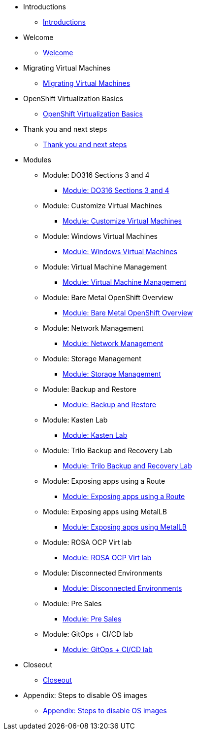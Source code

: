 * Introductions
** xref:00_introductions.adoc[Introductions]

* Welcome
** xref:01_welcome.adoc[Welcome]

* Migrating Virtual Machines
** xref:02_migrate_vms.adoc[Migrating Virtual Machines]

* OpenShift Virtualization Basics
** xref:03_ocpv_basics.adoc[OpenShift Virtualization Basics]

* Thank you and next steps
** xref:04_thanks.adoc[Thank you and next steps]

* Modules

** Module: DO316 Sections 3 and 4
*** xref:04a_DO316.adoc[Module: DO316 Sections 3 and 4]
** Module: Customize Virtual Machines
*** xref:05_ocpv_customization.adoc[Module: Customize Virtual Machines]
** Module: Windows Virtual Machines
*** xref:06_windows_vm.adoc[Module: Windows Virtual Machines]
** Module: Virtual Machine Management
*** xref:07_vm_management.adoc[Module: Virtual Machine Management]
** Module: Bare Metal OpenShift Overview
*** xref:08_bare_metal.adoc[Module: Bare Metal OpenShift Overview]
** Module: Network Management
*** xref:09_network_management.adoc[Module: Network Management]
** Module: Storage Management
*** xref:10_storage_management.adoc[Module: Storage Management]
** Module: Backup and Restore
*** xref:15_backup_restore.adoc[Module: Backup and Restore]
** Module: Kasten Lab
*** xref:16_kasten.adoc[Module: Kasten Lab]
** Module: Trilo Backup and Recovery Lab
*** xref:17_trilio_backup.adoc[Module: Trilo Backup and Recovery Lab]
** Module: Exposing apps using a Route
*** xref:19_service_route.adoc[Module: Exposing apps using a Route]
** Module: Exposing apps using MetalLB
*** xref:20_metallb.adoc[Module: Exposing apps using MetalLB]
** Module: ROSA OCP Virt lab
*** xref:23_ROSAVirt.adoc[Module: ROSA OCP Virt lab]
** Module: Disconnected Environments
*** xref:22_disconnected.adoc[Module: Disconnected Environments]
** Module: Pre Sales
*** xref:24_presales.adoc[Module: Pre Sales]
** Module: GitOps + CI/CD lab
*** xref:25_virtualization_gitops.adoc[Module: GitOps + CI/CD lab]
* Closeout
** xref:26_Closeout.adoc[Closeout]

* Appendix: Steps to disable OS images
** xref:27_steps_to_disable_os_images.adoc[Appendix: Steps to disable OS images]
